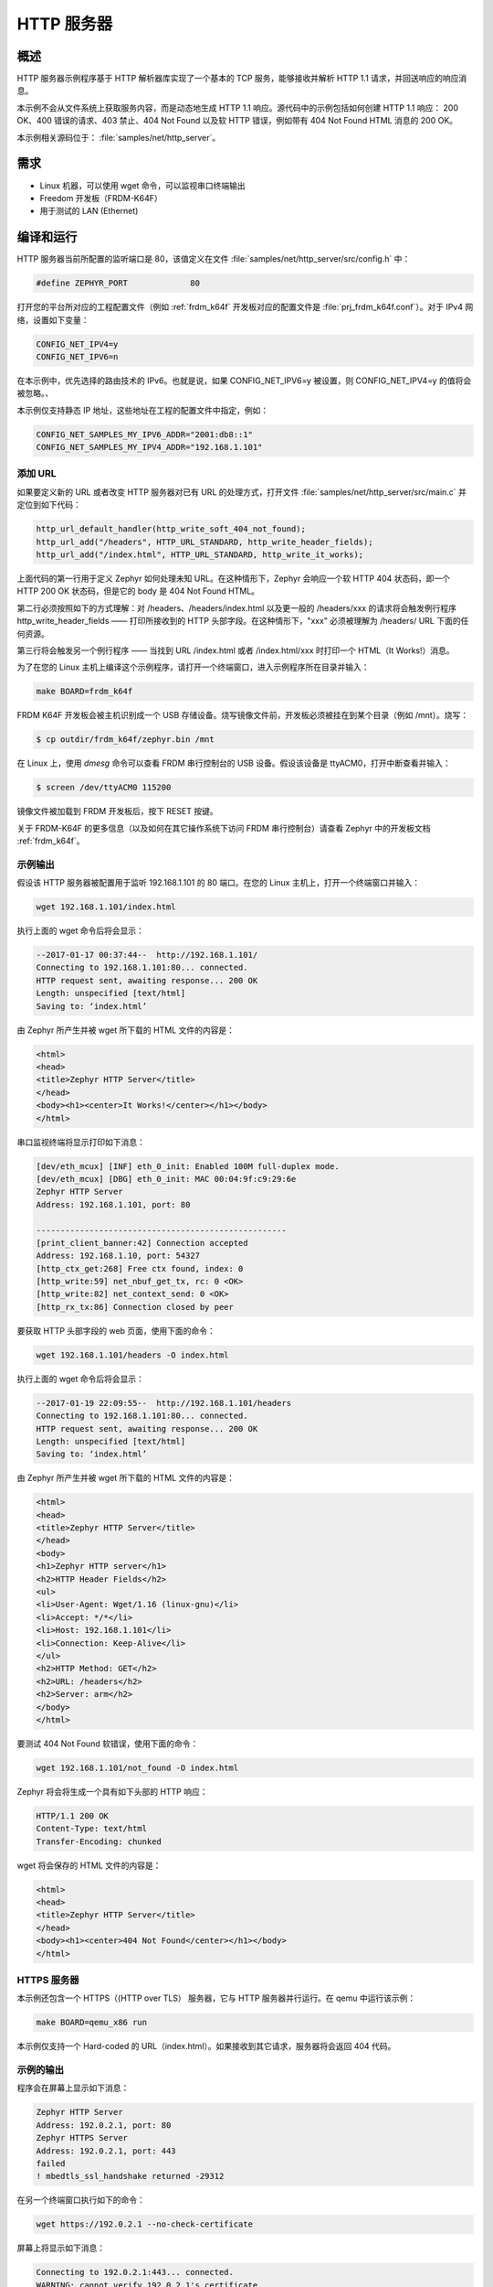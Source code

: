 .. _http-server-sample:

HTTP 服务器
###########

概述
********

HTTP 服务器示例程序基于 HTTP 解析器库实现了一个基本的 TCP 服务，能够接收并解析 HTTP 1.1 请求，并回送响应的响应消息。

本示例不会从文件系统上获取服务内容，而是动态地生成 HTTP 1.1 响应。源代码中的示例包括如何创建 HTTP 1.1 响应：
200 OK、400 错误的请求、403 禁止、404 Not Found 以及软 HTTP 错误，例如带有 404 Not Found HTML 消息的 200 OK。

本示例相关源码位于： :file:`samples/net/http_server`。

需求
************

- Linux 机器，可以使用 wget 命令，可以监视串口终端输出
- Freedom 开发板（FRDM-K64F）
- 用于测试的 LAN (Ethernet)

编译和运行
********************

HTTP 服务器当前所配置的监听端口是 80，该值定义在文件 :file:`samples/net/http_server/src/config.h` 中：

.. code-block:: c

	#define ZEPHYR_PORT		80


打开您的平台所对应的工程配置文件（例如 :ref:`frdm_k64f` 开发板对应的配置文件是 :file:`prj_frdm_k64f.conf`）。对于 IPv4 网络，设置如下变量：

.. code-block:: console

	CONFIG_NET_IPV4=y
	CONFIG_NET_IPV6=n

在本示例中，优先选择的路由技术的 IPv6。也就是说，如果 CONFIG_NET_IPV6=y 被设置，则 CONFIG_NET_IPV4=y 的值将会被忽略。、

本示例仅支持静态 IP 地址，这些地址在工程的配置文件中指定，例如：

.. code-block:: console

	CONFIG_NET_SAMPLES_MY_IPV6_ADDR="2001:db8::1"
	CONFIG_NET_SAMPLES_MY_IPV4_ADDR="192.168.1.101"

添加 URL
===========

如果要定义新的 URL 或者改变 HTTP 服务器对已有 URL 的处理方式，打开文件 :file:`samples/net/http_server/src/main.c` 并定位到如下代码：

.. code-block:: c

	http_url_default_handler(http_write_soft_404_not_found);
	http_url_add("/headers", HTTP_URL_STANDARD, http_write_header_fields);
	http_url_add("/index.html", HTTP_URL_STANDARD, http_write_it_works);

上面代码的第一行用于定义 Zephyr 如何处理未知 URL。在这种情形下，Zephyr 会响应一个软 HTTP 404 状态码，即一个 HTTP 200 OK 状态码，但是它的 body 是 404 Not Found HTML。

第二行必须按照如下的方式理解：对 /headers、/headers/index.html 以及更一般的 /headers/xxx 的请求将会触发例行程序 http_write_header_fields —— 打印所接收到的 HTTP 头部字段。在这种情形下，"xxx" 必须被理解为 /headers/ URL 下面的任何资源。

第三行将会触发另一个例行程序 —— 当找到 URL /index.html 或者 /index.html/xxx 时打印一个 HTML（It Works!）消息。

为了在您的 Linux 主机上编译这个示例程序，请打开一个终端窗口，进入示例程序所在目录并输入：

.. code-block:: console

	make BOARD=frdm_k64f

FRDM K64F 开发板会被主机识别成一个 USB 存储设备。烧写镜像文件前，开发板必须被挂在到某个目录（例如 /mnt）。烧写：

.. code-block:: console

    $ cp outdir/frdm_k64f/zephyr.bin /mnt

在 Linux 上，使用 `dmesg` 命令可以查看 FRDM 串行控制台的 USB 设备。假设该设备是 ttyACM0，打开中断查看并输入：

.. code-block:: console

    $ screen /dev/ttyACM0 115200

镜像文件被加载到 FRDM 开发板后，按下 RESET 按键。

关于 FRDM-K64F 的更多信息（以及如何在其它操作系统下访问 FRDM 串行控制台）请查看 Zephyr 中的开发板文档 :ref:`frdm_k64f`。

示例输出
=============

假设该 HTTP 服务器被配置用于监听 192.168.1.101 的 80 端口。在您的 Linux 主机上，打开一个终端窗口并输入：

.. code-block:: console

	wget 192.168.1.101/index.html

执行上面的 wget 命令后将会显示：

.. code-block:: console

	--2017-01-17 00:37:44--  http://192.168.1.101/
	Connecting to 192.168.1.101:80... connected.
	HTTP request sent, awaiting response... 200 OK
	Length: unspecified [text/html]
	Saving to: ‘index.html’

由 Zephyr 所产生并被 wget 所下载的 HTML 文件的内容是：

.. code-block:: html

	<html>
	<head>
	<title>Zephyr HTTP Server</title>
	</head>
	<body><h1><center>It Works!</center></h1></body>
	</html>

串口监视终端将显示打印如下消息：

.. code-block:: console

	[dev/eth_mcux] [INF] eth_0_init: Enabled 100M full-duplex mode.
	[dev/eth_mcux] [DBG] eth_0_init: MAC 00:04:9f:c9:29:6e
	Zephyr HTTP Server
	Address: 192.168.1.101, port: 80

	----------------------------------------------------
	[print_client_banner:42] Connection accepted
	Address: 192.168.1.10, port: 54327
	[http_ctx_get:268] Free ctx found, index: 0
	[http_write:59] net_nbuf_get_tx, rc: 0 <OK>
	[http_write:82] net_context_send: 0 <OK>
	[http_rx_tx:86] Connection closed by peer


要获取 HTTP 头部字段的 web 页面，使用下面的命令：

.. code-block:: console

	wget 192.168.1.101/headers -O index.html

执行上面的 wget 命令后将会显示：

.. code-block:: console

	--2017-01-19 22:09:55--  http://192.168.1.101/headers
	Connecting to 192.168.1.101:80... connected.
	HTTP request sent, awaiting response... 200 OK
	Length: unspecified [text/html]
	Saving to: ‘index.html’

由 Zephyr 所产生并被 wget 所下载的 HTML 文件的内容是：

.. code-block:: html

	<html>
	<head>
	<title>Zephyr HTTP Server</title>
	</head>
	<body>
	<h1>Zephyr HTTP server</h1>
	<h2>HTTP Header Fields</h2>
	<ul>
	<li>User-Agent: Wget/1.16 (linux-gnu)</li>
	<li>Accept: */*</li>
	<li>Host: 192.168.1.101</li>
	<li>Connection: Keep-Alive</li>
	</ul>
	<h2>HTTP Method: GET</h2>
	<h2>URL: /headers</h2>
	<h2>Server: arm</h2>
	</body>
	</html>

要测试 404 Not Found 软错误，使用下面的命令：

.. code-block:: console

	wget 192.168.1.101/not_found -O index.html

Zephyr 将会将生成一个具有如下头部的 HTTP 响应：

.. code-block:: console

	HTTP/1.1 200 OK
	Content-Type: text/html
	Transfer-Encoding: chunked

wget 将会保存的 HTML 文件的内容是：

.. code-block:: html

	<html>
	<head>
	<title>Zephyr HTTP Server</title>
	</head>
	<body><h1><center>404 Not Found</center></h1></body>
	</html>

HTTPS 服务器
============

本示例还包含一个 HTTPS（(HTTP over TLS） 服务器，它与 HTTP 服务器并行运行。在 qemu 中运行该示例：

.. code-block:: console

        make BOARD=qemu_x86 run

本示例仅支持一个 Hard-coded 的 URL（index.html）。如果接收到其它请求，服务器将会返回 404 代码。

示例的输出
=============

程序会在屏幕上显示如下消息：

.. code-block:: console

	Zephyr HTTP Server
	Address: 192.0.2.1, port: 80
	Zephyr HTTPS Server
	Address: 192.0.2.1, port: 443
	failed
	! mbedtls_ssl_handshake returned -29312

在另一个终端窗口执行如下的命令：

.. code-block:: console

	wget https://192.0.2.1 --no-check-certificate

屏幕上将显示如下消息：

.. code-block:: console

	Connecting to 192.0.2.1:443... connected.
	WARNING: cannot verify 192.0.2.1's certificate
	Unable to locally verify the issuer's authority.
	HTTP request sent, awaiting response... 200 OK
	Length: unspecified [text/html]
	Saving to: ‘index.html’

	index.html                                            [ <=> ]

检查文件 index.html 将会显示：

.. code-block:: console

	<h2>Zephyr TLS Test Server</h2>
	<p>Successful connection</p>

已知问题和限制
============================

- 本示例当前只能以块差（chunk）传输模式产生 HTTP 响应。
- 客户端必须先关闭连接，以允许 HTTP 服务器释放网络上下文，然后 HTTP 服务器才能接受另一连接。
- 使用 mbedTLS 和 IPv6 所需资源超过仿真平台的可用 ram，因此当前 QEMU 仅支持 IPv4。
